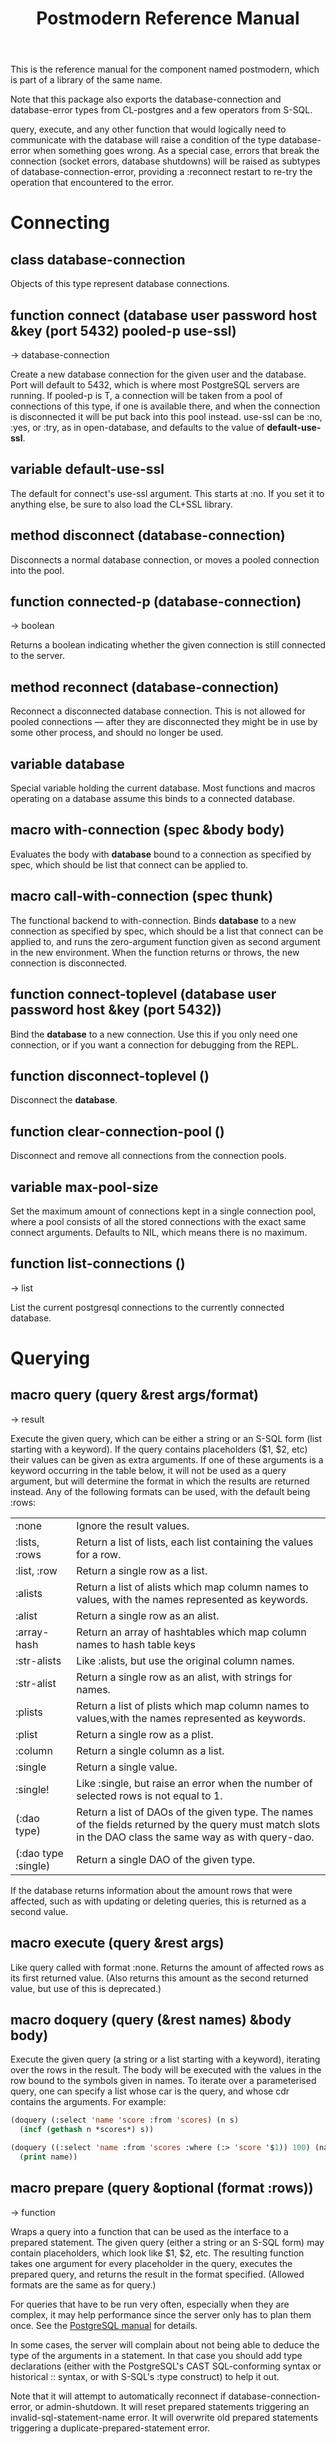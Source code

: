 #+TITLE: Postmodern Reference Manual
#+OPTIONS: num:nil
#+HTML_HEAD: <link rel="stylesheet" type="text/css" href="style.css" />
#+OPTIONS: ^:nil

This is the reference manual for the component named postmodern, which is
part of a library of the same name.

Note that this package also exports the database-connection and
database-error types from CL-postgres and a few operators from S-SQL.

query, execute, and any other function that would logically need to
communicate with the database will raise a condition of the type
database-error when something goes wrong. As a special case, errors
that break the connection (socket errors, database shutdowns) will be
raised as subtypes of database-connection-error, providing a :reconnect
restart to re-try the operation that encountered to the error.

* Connecting
** class database-connection

Objects of this type represent database connections.

** function connect (database user password host &key (port 5432) pooled-p use-ssl)
→ database-connection

Create a new database connection for the given user and the database.
Port will default to 5432, which is where most PostgreSQL servers are
running. If pooled-p is T, a connection will be taken from a pool of
connections of this type, if one is available there, and when the connection
is disconnected it will be put back into this pool instead. use-ssl can
be :no, :yes, or :try, as in open-database, and defaults to the value
of *default-use-ssl*.

** variable *default-use-ssl*

The default for connect's use-ssl argument. This starts at :no. If you
set it to anything else, be sure to also load the CL+SSL library.

** method disconnect (database-connection)

Disconnects a normal database connection, or moves a pooled connection
into the pool.

** function connected-p (database-connection)
→ boolean

Returns a boolean indicating whether the given connection is still connected
to the server.

** method reconnect (database-connection)

Reconnect a disconnected database connection. This is not allowed for pooled
connections ― after they are disconnected they might be in use by some other
process, and should no longer be used.

** variable *database*

Special variable holding the current database. Most functions and macros
operating on a database assume this binds to a connected database.

** macro with-connection (spec &body body)

Evaluates the body with *database* bound to a connection as specified by
spec, which should be list that connect can be applied to.

** macro call-with-connection (spec thunk)

The functional backend to with-connection. Binds *database* to a new
connection as specified by spec, which should be a list that connect can
be applied to, and runs the zero-argument function given as second argument
in the new environment. When the function returns or throws, the new
connection is disconnected.

** function connect-toplevel (database user password host &key (port 5432))

Bind the *database* to a new connection. Use this if you only need one
connection, or if you want a connection for debugging from the REPL.

** function disconnect-toplevel ()

Disconnect the *database*.

** function clear-connection-pool ()

Disconnect and remove all connections from the connection pools.

** variable *max-pool-size*

Set the maximum amount of connections kept in a single connection pool, where
a pool consists of all the stored connections with the exact same connect
arguments. Defaults to NIL, which means there is no maximum.

** function list-connections ()
→ list

List the current postgresql connections to the currently connected database.
* Querying
** macro query (query &rest args/format)
→ result

Execute the given query, which can be either a string or an S-SQL form
(list starting with a keyword). If the query contains placeholders ($1, $2, etc)
their values can be given as extra arguments. If one of these arguments
is a keyword occurring in the table below, it will not be used as a query
argument, but will determine the format in which the results are returned
instead. Any of the following formats can be used, with the default being :rows:

| :none	             | Ignore the result values.                                                                                                                                |
| :lists, :rows       | 	Return a list of lists, each list containing the values for a row.                                                                                     |
| :list, :row         | 	Return a single row as a list.                                                                                                                         |
| :alists	           | Return a list of alists which map column names to values, with the names represented as keywords.                                                        |
| :alist	            | Return a single row as an alist.                                                                                                                         |
| :array-hash         | Return an array of hashtables which map column names to hash table keys                                                                                  |
| :str-alists         | 	Like :alists, but use the original column names.                                                                                                       |
| :str-alist	        | Return a single row as an alist, with strings for names.                                                                                                 |
| :plists	           | Return a list of plists which map column names to values,with the names represented as keywords.                                                         |
| :plist	            | Return a single row as a plist.                                                                                                                          |
| :column	           | Return a single column as a list.                                                                                                                        |
| :single	           | Return a single value.                                                                                                                                   |
| :single!	          | Like :single, but raise an error when the number of selected rows is not equal to 1.                                                                     |
| (:dao type)	       | Return a list of DAOs of the given type. The names of the fields returned by the query must match slots in the DAO class the same way as with query-dao. |
| (:dao type :single) | 	Return a single DAO of the given type.                                                                                                                 |

If the database returns information about the amount rows that were affected,
such as with updating or deleting queries, this is returned as a second value.

** macro execute (query &rest args)

Like query called with format :none. Returns the amount of affected rows as
its first returned value. (Also returns this amount as the second returned
value, but use of this is deprecated.)

** macro doquery (query (&rest names) &body body)

Execute the given query (a string or a list starting with a keyword),
iterating over the rows in the result. The body will be executed with the
values in the row bound to the symbols given in names. To iterate over a
parameterised query, one can specify a list whose car is the query, and
whose cdr contains the arguments. For example:
#+BEGIN_SRC lisp
(doquery (:select 'name 'score :from 'scores) (n s)
  (incf (gethash n *scores*) s))

(doquery ((:select 'name :from 'scores :where (:> 'score '$1)) 100) (name)
  (print name))
#+END_SRC

** macro prepare (query &optional (format :rows))
→ function

Wraps a query into a function that can be used as the interface to a prepared
statement. The given query (either a string or an S-SQL form) may contain
placeholders, which look like $1, $2, etc. The resulting function takes one
argument for every placeholder in the query, executes the prepared query,
and returns the result in the format specified. (Allowed formats are the
same as for query.)

For queries that have to be run very often, especially when they are complex,
it may help performance since the server only has to plan them once. See
the [[http://www.postgresql.org/docs/current/static/sql-prepare.html][PostgreSQL manual]] for details.

In some cases, the server will complain about not being able to deduce the
type of the arguments in a statement. In that case you should add type
declarations (either with the PostgreSQL's CAST SQL-conforming syntax or
historical :: syntax, or with S-SQL's :type construct) to help it out.

Note that it will attempt to automatically reconnect if
database-connection-error, or admin-shutdown. It will reset prepared
statements triggering an invalid-sql-statement-name error. It will
overwrite old prepared statements triggering a duplicate-prepared-statement
error.

** macro defprepared (name query &optional (format :rows))
→ function

This is the macro-style variant of prepare. It is like prepare, but gives
the function a name which now becomes a top-level function for the
prepared statement. The name should not be quoted or a string.

** macro defprepared-with-names (name (&rest args) (query &rest query-args) &optional (format :rows))

Like defprepared, but allows to specify names of the function arguments as
well as arguments supplied to the query.
#+BEGIN_SRC lisp
(defprepared-with-names user-messages (user &key (limit 10))
  ("select * from messages
    where user_id = $1
    order by date desc
    limit $2" (user-id user) limit)
  :plists)
#+END_SRC

** macro with-transaction ((&optional name isolation-level) &body body)

Execute the given body within a database transaction, committing it when the
body exits normally, and aborting otherwise. An optional name and/or
isolation-level can be given to the transaction. The name can be used to
force a commit or abort before the body unwinds. The isolation-level
will set the isolation-level used by the transaction.

You can specify the following isolation levels in postmodern transactions:

- :read-committed-rw (read committed with read and write)
- :read-committed-ro (read committed with read only)
- :repeatable-read-rw (repeatable read with read and write)
- :repeatable-read-ro (repeatable read with read only)
- :serializable (serializable with reand and write)

Sample usage where "george" is just the name given to the transaction (not
quoted or a string) and ... simply indicates other statements would be
expected here:
#+BEGIN_SRC lisp
(with-transaction ()
  (execute (:insert-into 'test-data :set 'value 77))
  ...)

(with-transaction (george)
  (execute (:insert-into 'test-data :set 'value 22))
  ...)

(with-transaction (george :read-committed-rw)
  (execute (:insert-into 'test-data :set 'value 33))
  (query (:select '* :from 'test-data))
  ...)

(with-transaction (:serializable)
  (execute (:insert-into 'test-data :set 'value 44))
  ...)
#+END_SRC

Further discussion of transactions and isolation levels can found
[[file:isolation-notes.html][here]].

** function commit-transaction (transaction)

Commit the given transaction.

** function abort-transaction (transaction)

Roll back the given transaction.

** macro with-savepoint (name &body body)

Can only be used within a transaction. Establishes a savepoint with the given
name at the start of body, and binds the same name to a handle for that
savepoint. At the end of body, the savepoint is released, unless a
condition is thrown, in which case it is rolled back.

** function release-savepoint (savepoint)

Release the given savepoint.

** function rollback-savepoint (savepoint)

Roll back the given savepoint.

** function commit-hooks (transaction-or-savepoint), setf (commit-hooks transaction-or-savepoint)

An accessor for the transaction or savepoint's list of commit hooks, each of
which should be a function with no required arguments. These functions will
be executed when a transaction is committed or a savepoint released.

** function abort-hooks (transaction-or-savepoint), setf (abort-hooks transaction-or-savepoint)

An accessor for the transaction or savepoint's list of abort hooks, each of
which should be a function with no required arguments. These functions will
be executed when a transaction is aborted or a savepoint rolled back
(whether via a non-local transfer of control or explicitly by either
abort-transaction or rollback-savepoint).

** macro with-logical-transaction ((&optional name isolation-level) &body body)

Executes body within a with-transaction form if no transaction is currently
in progress, otherwise simulates a nested transaction by executing it
within a with-savepoint form. The transaction or savepoint is bound to name
if one is supplied. The isolation-level will set the isolation-level used by the transaction.

You can specify the following isolation levels in postmodern transactions:

- :read-committed-rw (read committed with read and write)
- :read-committed-ro (read committed with read only)
- :repeatable-read-rw (repeatable read with read and write)
- :repeatable-read-ro (repeatable read with read only)
- :serializable (serializable with reand and write)

Sample usage where "george" is just the name given to the transaction (not
quoted or a string) and ... simply indicates other statements would be
expected here:

#+BEGIN_SRC lisp
(with-logical-transaction ()
  (execute (:insert-into 'test-data :set 'value 77))
  ...)

(with-logical-transaction (george)
  (execute (:insert-into 'test-data :set 'value 22))
  ...)

(with-logical-transaction (george :read-committed-rw)
  (execute (:insert-into 'test-data :set 'value 33))
  ...)

(with-logical-transaction (:serializable)
  (execute (:insert-into 'test-data :set 'value 44))
  ...)
#+END_SRC

** function abort-logical-transaction (transaction-or-savepoint)

Roll back the given logical transaction, regardless of whether it is an
actual transaction or a savepoint.

** function commit-logical-transaction (transaction-or-savepoint)

Commit the given logical transaction, regardless of whether it is an
actual transaction or a savepoint.

** variable *current-logical-transaction*

This is bound to the current transaction-handle or savepoint-handle instance
representing the innermost open logical transaction.

** macro ensure-transaction (&body body)

Ensures that body is executed within a transaction, but does not begin a
new transaction if one is already in progress.

** macro with-schema ((namespace &key :strict t :if-not-exist :create :drop-after) &body body)

Sets the current schema to namespace and executes the body. Before executing
body the PostgreSQL's session variable search_path is set to the given
namespace. After executing body the search_path variable is restored
to the original value. If the keyword :strict is set to T then the namespace
is only the scheme on the search path upon the body execution. Otherwise the
namespace is just first schema on the search path upon the the body execution.
If :if-not-exist is NIL, an error is signaled. If :drop-after is T the
namespace is dropped from the database after the body execution.

** function sequence-next (sequence)
→ integer

Get the next value from a sequence. The sequence identifier can be either a
string or a symbol, in the latter case it will be converted to a string
according to S-SQL rules.

** function coalesce (&rest arguments)
→ value

Returns the first non-NIL, non-NULL (as in :null) argument, or NIL if none are
present. Useful for providing a fall-back value for the result of a query, or,
when given only one argument, for transforming :nulls to NIL.


* Helper functions for Prepared Statements

** defparameter *allow-overwriting-prepared-statements*

When set to t, ensured-prepared will overwrite prepared statements having
the same name if the query statement itself in the postmodern meta connection
is different than the query statement provided to ensure-prepared.

** function prepared-statement-exists-p (name)
→ boolean
This returns t if the prepared statement exists in the current
postgresql session, otherwise nil.

** function list-prepared-statements(&optional (names-only nil))
→ list

This is syntactic sugar. It runs a query that lists the prepared statements in
the session in which the function is run. If the names-only parameter is set
to t, it will only return a list of the names of the prepared statements.

** function drop-prepared-statement (statement-name &key (location :both) (database *database*))

Prepared statements are stored both in the meta slot in the postmodern
connection and in postgresql session information. If you know the prepared
statement name, you can delete the prepared statement from both locations (the
default behavior), just from postmodern (passing :postmodern to the location
key parameter) or just from postgresql (passing :postgresql to the location
key parameter). If you pass the name 'All' as the statement name, it will
delete all prepared statements. The statement name can be a string or quoted symbol.

** function list-postmodern-prepared-statements (&optional (names-only nil))
→ list

List the prepared statements that postmodern has put in the meta slot in
the connection. It will return a list of alists of form:
  ((:NAME . \"SNY24\")
  (:STATEMENT . \"(SELECT name, salary FROM employee WHERE (city = $1))\")
  (:PREPARE-TIME . #<TIMESTAMP 25-11-2018T15:36:43,385>)
  (:PARAMETER-TYPES . \"{text}\") (:FROM-SQL)

If the names-only parameter is set to t, it will only return a list of
the names of the prepared statements.

** function find-postgresql-prepared-statement (name)
→ string

Returns the specified named prepared statement (if any) that postgresql has for this
session.

** function find-postmodern-prepared-statement (name)
→ string

Returns the specified named prepared statement (if any) that postmodern has
put in the meta slot in the connection. Note that this is the statement itself,
not the name.

** function reset-prepared-statement (condition)
→ restart

If you have received an invalid-prepared-statement error but the prepared
statement is still in the meta slot in the postmodern connection, this will
try to regenerate the prepared statement at the database connection level
and restart the connection.

** function get-pid ()
→ integer

Get the process id used by postgresql for this connection.

** function get-pid-from-postmodern ()
→ integer

Get the process id used by postgresql for this connection,
but get it from the postmodern connection parameters.

** function cancel-backend (pid)

Polite way of terminating a query at the database (as opposed to calling close-database).
Slower than (terminate-backend pid) and does not always work.

** function terminate-backend (pid)

Less polite way of terminating at the database (as opposed to calling close-database).
Faster than (cancel-backend pid) and more reliable.

* Inspecting the database
** function list-tables (&optional strings-p)
→ list

Returns a list of the tables in the current database and schema. When strings-p is T,
the names will be given as strings, otherwise as keywords.

** function list-tables-in-schema (&optional strings-p)
→ list

Returns a list of the tables in the current database and the specified schema.
When strings-p is T,the names will be given as strings, otherwise as keywords.
** function table-exists-p (name)
→ boolean

Tests whether a table with the given name exists. The name can be either a
string or a symbol. It can also be qualified in the form of 'schema.table
or 'database.schema.table

** function table-description (name &optional schema-name)
→ list

Returns a list of the fields in the named table. Each field is represented by
a list of three elements: the field name, the type, and a boolean indicating
whether the field may be NULL. Optionally, schema-name can be specified to
restrict the result to fields from the named schema. Without it, all fields in
the table are returned, regardless of their schema.

** function list-sequences (&optional strings-p)
→ list

Returns a list of the sequences in the current database. When strings-p is T,
the names will be given as strings, otherwise as keywords.

** function sequence-exists-p (name)
→ boolean

Tests whether a sequence with the given name exists. The name can be either a
string or a symbol.

** function list-views (&optional strings-p)
→ list

Returns list of the user defined views in the current database. When strings-p
is T, the names will be returned as strings, otherwise as keywords.

** function view-exists-p (name)
→ boolean

Tests whether a view with the given name exists. The name can be either a
string or a symbol.

** function list-schemata ()
→ list

Returns list of the user defined schemata (as strings) and the quantity of
existing schemata.

** function schema-exist-p (schema) NOW DEPRECATED IN FAVOR OF schema-exists-p which is more consistent with naming of other functions.
→ boolean

Tests the existence of a given schema. Returns T if the schema exists or NIL
otherwise.

** function schema-exists-p (schema)
→ boolean

Tests the existence of a given schema. Returns T if the schema exists or NIL
otherwise.

** function database-version ()
→ string

Returns the version of the current postgresql database.

** function num-records-in-database ()
→ list

Returns a list of lists with schema, table name and approximate number of
records in the currently connected database.

** function current-database ()
→ string

Returns the string name of the current database.

** function database-exists-p (database-name)
→ boolean

Checks to see if a particular database exists.

** function database-size (&optional database-name)
→ list

Given the name of a database, will return the name, a pretty-print string of
the size of the database and the size in bytes. If a database name is not
provided, it will return the result for the currently connected database.

** function list-databases (&key (order-by-size nil) (size t))
→ list

Returns a list of lists where each sub-list contains the name of the database,
a pretty-print string of the size of that database and the size in bytes. The
default order is by database name. Pass t as a parameter to :order-by-size
for order by size. Setting size to nil will return just the database names
in a single list ordered by name. This function excludes the template databases

** function list-schemas ()
→ list

List schemas in the current database, excluding the pg_* system schemas.

** function list-tablespaces ()
→ list

Lists the tablespaces in the currently connected database.

** function list-available-types ()
→ list

List the available types in this postgresql version.

** function list-table-sizes (&key (schema "public") (order-by-size nil) (size t))
→ list

Returns a list of lists (table-name, size in 8k pages) of tables in the current
database. Providing a name to the schema parameter will return just the
information for tables in that schema. It defaults to just the tables in the
public schema. Setting schema to nil will return all tables, indexes etc in
the database in descending order of size. This would include system tables, so
there are a lot more than you would expect. If :size is set to nil, it returns
only a flat list of table names. Setting order-by-size to t will return the
result in order of size instead of by table name.

** function table-size (table-name)
→ list

Return the size of a postgresql table in k or m. Table-name can be either a
string or quoted.

** function more-table-info (table-name)
→ list

Returns more table info than table-description. Table can be either a string
or quoted.

** function list-columns (table-name)
→ list

Returns a list of strings of just the column names in a table. Pulls info
from the postmodern table-description function rather than directly.

** function list-columns-with-types (table-name)
→ list

Return a list of (name type) lists for the fields of a table. Goes directly
to the pg-catalog tables.

** function column-exists-p (table-name column-name)
→ boolean

Determine if a particular column exists. Table name and column-name can be
either strings or symbols.

** function describe-views (&optional (schema "public")
→ list

Describe the current views in the specified schema. Defaults to public schema.

** function list-database-functions ()
→ list

Returns a list of the functions in the database from the information_schema.

** function list-indices (&optional strings-p)
→ list

Return a list of the indexs in a database. Turn them into keywords if strings-p is not true.

** function list-table-indices (table-name &optional strings-p)
→ list

List the index names and the related columns in a table. Returns a list of alists.

** function index-exists-p (name)
→ boolean

Tests whether an index with the given name exists. The name can be either a
string or a symbol.

** function list-indexed-column-and-attributes (table-name)
→ list

List the indexed columns and their attributes in a table. Includes primary
key.

** function list-index-definitions (table-name)
→ list

Returns a list of the definitions used to create the current indexes for
the table

** function find-primary-key-info (table-name &optional (just-key nil))
→ list

Returns a list of two strings. First the column name of the primary
key of the table and second the string name for the datatype. Optionally,
just-key can be set to t and it will return just the column name of the
primary key as a string.

** function list-foreign-keys (table-name)
→ list

Returns a list of sublists of foreign key info in the form of
   '((constraint-name local-table local-table-column
     foreign-table-name foreign-column-name))

** function list-unique-or-primary-constraints (table-name)
→ list

List constraints on a table.

** function list-all-constraints (table-name)
→ list

Users information_schema to list all the constraints in a table. Table-name
can be either a string or quoted.

** function describe-constraint (table-name constraint-name)
→ list

Return a list of alists of the descriptions a particular constraint given
the table-name and the constraint name using the information_schema table.

** function describe-foreign-key-constraints ()
→ list

Generates a list of lists of information on the foreign key constraints

** function list-triggers (&optional table-name)
→ list

List distinct trigger names from the information_schema table. Table-name
can be either quoted or string.

** function list-detailed-triggers ()
→ list

List detailed information on the triggers from the information_schema table.
** function list-database-users ()
→ list

List database users.
** function list-roles (&optional (lt nil))
→ list

Returns a list of alists of rolenames, role attributes and membership in roles.
See https://www.postgresql.org/docs/current/role-membership.html for an explanation.
Optionally passing :alists or :plists can be used to set the return list types to :alists or :plists.
This is the same as the psql function \du.

** function list-available-extensions ()
→ list

List the postgresql extensions which are available in the system to the
currently connected database. The extensions may or may not be installed.
** function list-installed-extensions ()
→ list

List the postgresql extensions which are installed in the currently
connected database.
** function change-toplevel-database (new-database user password host)
→ string

Just changes the database assuming you are using a toplevel connection.
Recommended only for development work. Returns the name of the newly
connected database as a string.

** function list-installed-extensions ()
→ list

Return a list of the installed extension

** function list-available-extensions ()
→ list

Lists extensions that are available to be installed in the database. Returns a list of lists where each sublist has the name of the extension, the default version, the installed version (if any) and a comment string.

* Database access objects
Postmodern contains a simple system for defining CLOS classes that
represent rows in the database. This is not intended as a full-fledged
object-relational magic system ― while serious ORM systems have their place,
they are notoriously hard to get right, and are outside of the scope of
a humble SQL library like this.

** metaclass dao-class

At the heart of Postmodern's DAO system is the dao-class metaclass. It
allows you to define classes for your database-access objects as regular
CLOS classes. Some of the slots in these classes will refer to columns in the
database. To specify that a slot refers to a column, give it a :col-type
option containing an S-SQL type expression (useful if you want to be able
to derive a table definition from the class definition), or simply a :column
option with value T. Such slots can also take a :col-default option, used
to provide a database-side default value as an S-SQL expression. You can
use the :col-name initarg (whose unevaluated value will be passed to
to-sql-name) to specify the slot's column's name.

DAO class definitions support two extra class options: :table-name to give
the name of the table that the class refers to (defaults to the class name),
and :keys to provide a set of primary keys for the table. When no primary
keys are defined, operations such as update-dao and get-dao will not work.

IMPORTANT: Class finalization for a dao class instance are wrapped with a
thread lock. However, any time you are using threads and a class that inherits
from other classes, you should ensure that classes are finalized before you
start generating threads that create new instances of that class.

Simple example:
#+BEGIN_SRC lisp
(defclass user ()
  ((name :col-type string :initarg :name :accessor user-name)
   (creditcard :col-type (or db-null integer) :initarg :card :col-default :null)
   (score :col-type bigint :col-default 0 :accessor user-score))
  (:metaclass dao-class)
  (:keys name))
#+END_SRC

The (or db-null integer) form is used to indicate a column can have NULL values.

When inheriting from DAO classes, a subclass' set of columns also contains all
the columns of its superclasses. The primary key for such a class is the
union of its own keys and all the keys from its superclasses. Classes
inheriting from DAO classes should probably always use the dao-class
metaclass themselves.

When a DAO is created with make-instance, the :fetch-defaults keyword
argument can be passed, which, when T, will cause a query to fetch the
default values for all slots that refers to columns with defaults and were
not bound through initargs. In some cases, such as serial columns, which
have an implicit default, this will not work. You can work around this by
creating your own sequence, e.g. "my_sequence", and defining
a (:nextval "my_sequence") default.

Finally, DAO class slots can have an option :ghost t to specify them as
ghost slots. These are selected when retrieving instances, but not written
when updating or inserting, or even included in the table definition. The
only known use for this to date is for creating the table with (oids=true),
and specify a slot like this:
#+BEGIN_SRC lisp
(oid :col-type integer :ghost t :accessor get-oid)
#+END_SRC

** method dao-keys (class)
→ list

Returns list of slot names that are the primary key of DAO class.
This is likely interesting if you have primary keys which are composed
of more than one slot. Pay careful attention to situations where the primary
key not only has more than one column, but they are actually in a different
order than they are in the database table itself. You can check this with the
find-primary-key-info function.
#+BEGIN_SRC lisp
(pomo:find-primary-key-info "country1")

(("name" "text") ("id" "integer"))
#+END_SRC

** method dao-keys (dao)
→ list

Returns list of values that are the primary key of dao.

** method dao-exists-p (dao)
→ boolean

Test whether a row with the same primary key as the given dao exists in the
database. Will also return NIL when any of the key slots in the object are
unbound.

** method make-dao (type &rest args &key &allow-other-keys)
→ dao

Combines make-instance with insert-dao. Return the created dao.

** macro define-dao-finalization (((dao-name class) &rest keyword-args) &body body)

Create an :around-method for make-dao. The body is executed in a lexical
environment where dao-name is bound to a freshly created and inserted DAO.
The representation of the DAO in the database is then updated to reflect
changes that body might have introduced. Useful for processing values of
slots with the type serial, which are unknown before insert-dao.

** method get-dao (type &rest keys)
→ dao

Select the DAO object from the row that has the given primary key values, or
NIL if no such row exists. Objects created by this function will have
initialize-instance called on them (after loading in the values from the
database) without any arguments ― even :default-initargs are skipped.
The same goes for select-dao and query-dao.

** macro select-dao (type &optional (test t) &rest sort)
→ list

Select DAO objects for the rows in the associated table for which the given
test (either an S-SQL expression or a string) holds. When sorting arguments
are given, which can also be S-SQL forms or strings, these are used to sort
the result.

(Note that, if you want to sort, you have to pass the test argument.)
#+BEGIN_SRC lisp
(select-dao 'user (:> 'score 10000) 'name)
#+END_SRC

** macro do-select-dao (((type type-var) &optional (test t) &rest sort) &body body)

Like select-dao, but iterates over the results rather than returning them.
For each matching DAO, body is evaluated with type-var bound to the DAO
instance.
#+BEGIN_SRC lisp
(do-select-dao (('user user) (:> 'score 10000) 'name)
  (pushnew user high-scorers))
#+END_SRC

** macro query-dao (type query &rest args)
→ list

Execute the given query (which can be either a string or an S-SQL expression)
and return the result as DAOs of the given type. If the query contains
placeholders ($1, $2, etc) their values can be given as extra arguments.
The names of the fields returned by the query must either match slots in
the DAO class, or be bound through with-column-writers.

** function do-query-dao (((type type-var) query &rest args) &body body)
→ list

Like query-dao, but iterates over the results rather than returning them.
For each matching DAO, body is evaluated with type-var bound to the instance.
#+BEGIN_SRC lisp
(do-query-dao (('user user) (:order-by (:select '* :from 'user :where (:> 'score 10000)) 'name))
  (pushnew user high-scorers))
#+END_SRC

** variable *ignore-unknown-columns*

Normally, when get-dao, select-dao, or query-dao finds a column in the database
that's not in the DAO class, it will raise an error. Setting this variable to
a non-NIL will cause it to simply ignore the unknown column.

** method insert-dao (dao)
→ dao

Insert the given dao into the database. Column slots of the object which
are unbound implies the database defaults. Hence, if these columns has
no defaults defined in the database, the the insertion of the dao will
be failed. (This feature only works on PostgreSQL 8.2 and up.)

** method update-dao (dao)
→ dao

Update the representation of the given dao in the database to the values
in the object. This is not defined for tables that do not have any
non-primary-key columns. Raises an error when no row matching the dao exists.

** function save-dao (dao)
→ boolean

Tries to insert the given dao using insert-dao. If this raises a unique key
violation error, it tries to update it by using update-dao instead. Be
aware that there is a possible race condition here ― if some other process
deletes the row at just the right moment, the update fails as well. Returns
a boolean telling you whether a new row was inserted.

This function is unsafe to use inside of a transaction ― when a row with the
given keys already exists, the transaction will be aborted. Use
save-dao/transaction instead in such a situation.

See also: upsert-dao.

** function save-dao/transaction (dao)
→ boolean

Acts exactly like save-dao, except that it protects its attempt to insert the
object with a rollback point, so that a failure will not abort the transaction.

See also: upsert-dao.

** method upsert-dao (dao)
→ dao

Like save-dao or save-dao/transaction but using a different method that doesn't
involve a database exception. This is safe to use both in and outside a
transaction, though it's advisable to always do it in a transaction to
prevent a race condition. The way it works is:

If the object contains unbound slots, we call insert-dao directly, thus
the behavior is like save-dao.

Otherwise we try to update a record with the same primary key. If the
PostgreSQL returns a non-zero number of rows updated it treated as the
record is already exists in the database, and we stop here.

If the PostgreSQL returns a zero number of rows updated, it treated as
the record does not exist and we call insert-dao.

The race condition might occur at step 3 if there's no transaction:
if UPDATE returns zero number of rows updated and another thread inserts
the record at that moment, the insertion implied by step 3 will fail.

Note, that triggers and rules may affect the number of inserted or updated
rows returned by PostgreSQL, so zero or non-zero number of affected rows may
not actually indicate the existence of record in the database.

This method returns two values: the DAO object and a boolean (T if the object
was inserted, NIL if it was updated).

** method delete-dao (dao)

Delete the given dao from the database.

** function dao-table-name (class)
→ string

Get the name of the table associated with the given DAO class (or
symbol naming such a class).

** function dao-table-definition (class)
→ string

Given a DAO class, or the name of one, this will produce an SQL query string
with a definition of the table. This is just the bare simple definition, so
if you need any extra indices or or constraints, you'll have to write your
own queries to add them, in which case look to s-sql's create-table function.

** macro with-column-writers ((&rest writers) &body body)

Provides control over the way get-dao, select-dao, and query-dao read values
from the database. This is not commonly needed, but can be used to reduce the
amount of queries a system makes. writers should be a list of alternating
column names (strings or symbols) and writers, where writers are either symbols
referring to a slot in the objects, or functions taking two arguments ― an
instance and a value ― which can be used to somehow store the value in the
new instance. When any DAO-fetching function is called in the body, and columns
matching the given names are encountered in the result, the writers are used
instead of the default behaviour (try and store the value in the slot that
matches the column name).

An example of using this is to add some non-column slots to a DAO class, and
use query-dao within a with-column-writers form to pull in extra information
about the objects, and immediately store it in the new instances.

* Table definition and creation
It can be useful to have the SQL statements needed to build an application's
tables available from the source code, to do things like automatically
deploying a database. The following macro and functions allow you to group
sets of SQL statements under symbols, with some shortcuts for common elements
in table definitions.

** macro deftable (name &body definition)

Define a table. name can be either a symbol or a (symbol string) list.
In the first case, the table name is derived from the symbol's name by
S-SQL's rules. In the second case, the name is given explicitly. The body
of definitions can contain anything that evaluates to a string, as well
as S-SQL expressions. The variables *table-name* and *table-symbol* are
bound to the relevant values in the body. Note that the evaluation of the
definition is ordered, so you'll generally want to create your table first
and then define indices on it.

** function !dao-def ()

Should only be used inside deftable's body. Adds the result of calling
dao-table-definition on *table-symbol* to the definition.

** function !index (&rest columns), !unique-index (&rest columns)

Define an index on the table being defined. The columns can be given as
symbols or strings.

** function !foreign (target-table columns &optional target-columns &key on-delete on-update deferrable initially-deferred)

Add a foreign key to the table being defined. target-table is the referenced
table. columns is a list of column names or single name in this table, and,
if the columns have different names in the referenced table, target-columns
must be another list of column names or single column name of the target-table,
or :primary-key to denote the column(s) of the target-table's primary key
as referenced column(s).

The on-delete and on-update arguments can be used to specify ON DELETE and
ON UPDATE actions, as per the keywords allowed in create-table. In addition,
the deferrable and initially-deferred arguments can be used to indicate whether
constraint checking can be deferred until the current transaction completed,
and whether this should be done by default. Note that none of these are
really &key arguments, but rather are picked out of a &rest arg at runtime,
so that they can be specified even when target-columns is not given.

** function !unique (target-fields &key deferrable initially-deferred)

Constrains one or more columns to only contain unique (combinations of) values,
with deferrable and initially-deferred defined as in !foreign

** function create-table (symbol)

Creates the table identified by symbol by executing all forms in its definition.

** function create-all-tables ()

Creates all defined tables.

** function create-package-tables (package)

Creates all tables identified by symbols interned in the given package.

** variables *table-name*, *table-symbol*

These variables are bound to the relevant name and symbol while the forms of a
table definition are evaluated. Can be used to define shorthands like the ones
below.

* Schemata
Schema allow you to separate tables into differnet name spaces. In different
schemata two tables with the same name are allowed to exists. The tables can
be referred by fully qualified names or with the macro with-schema. You could
also set the search path with set-search-path. For listing end checking there
are also the functions list-schemata and schema-exist-p. The following
functions allow you to create, drop schemata and to set the search path.

** function create-schema (schema)

Creates a new schema. Raises an error if the schema is already exists.

** function drop-schema (schema &key (if-exists nil) (cascade nil))

Removes a schema. Accepts :if-exists and/or :cascade arguments like :drop-table.

** function get-search-path ()

Retrieve the current search path.

** function set-search-path (path)

Sets the search path to the path. This function is used by with-schema.
** function split-fully-qualified-table-name (name)
→ list
Takes a name of the form database.schema.table or schema.table or just table
and returns a list in the form '(table schema database)

* Database Health Measurements
** function cache-hit-ratio ()
→ list

The cache hit ratio shows data on serving the data from memory compared to how often you have to go to disk.
This function returns a list of heapblocks read from disk, heapblocks hit from memory and the ratio of
heapblocks hit from memory / total heapblocks hit.
Borrowed from: https://www.citusdata.com/blog/2019/03/29/health-checks-for-your-postgres-database/

** function bloat-measurement ()
→ list

Bloat measurement of unvacuumed dead tuples.
Borrowed from: https://www.citusdata.com/blog/2019/03/29/health-checks-for-your-postgres-database/ who
borrowed it from https://github.com/heroku/heroku-pg-extras/tree/master/commands.

** function unused-indexes ()
→ list

Returns a list of lists showing schema.table, indexname, index_size and number of scans.
The code was borrowed from: https://www.citusdata.com/blog/2019/03/29/health-checks-for-your-postgres-database/

** function check-query-performance (&optional (ob nil) (num-calls 100) (limit 20))
→ list

This function requires that postgresql extension pg_stat_statements must be loaded via shared_preload_libraries.
It is borrowed from https://www.citusdata.com/blog/2019/03/29/health-checks-for-your-postgres-database/.
Optional parameters OB allow order-by to be 'calls', 'total-time', 'rows-per' or 'time-per', defaulting to time-per.
num-calls to require that the number of calls exceeds a certain threshold, and limit to limit the number of rows returned.
It returns a list of lists, each row containing the query, number of calls, total_time, total_time/calls, stddev_time, rows,
rows/calls and the cache hit percentage.

* Miscellaneous Utility Functions
** function execute-file (filename &optional (print nil))
This function will execute sql queries stored in a file.
Each sql statement in the file will be run independently, but
if one statement fails, subsequent query statements will not
be run, but any statement prior to the failing statement will
have been commited.

If you want the standard transction treatment such that all
statements succeed or no statement succeeds, then ensure that
the file starts with a "begin transaction" statement and finishes
with an "end transaction" statement. See the test file
test-execute-file-broken-transaction.sql as an example.

For debugging purposes, if the optional print
parameter is set to t, format will print the count of the query
and the query to the REPL.

IMPORTANT NOTE: This utility function assumes that the file
containing the sql queries can be trusted and bypasses the
normal postmodern parameterization of queries.

